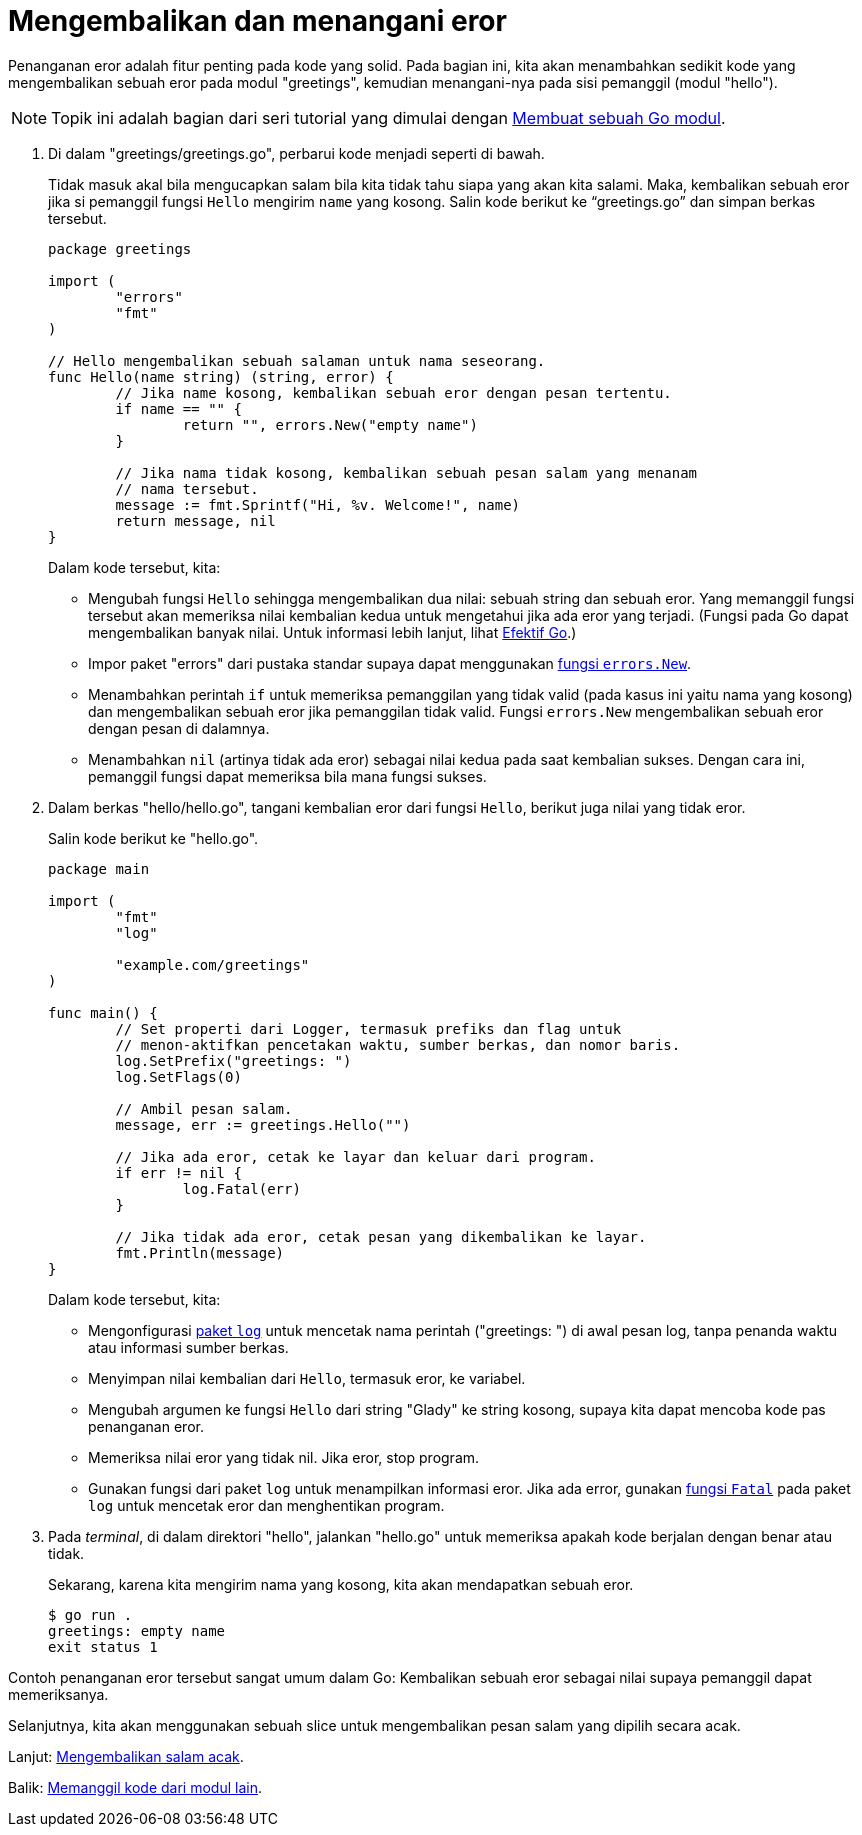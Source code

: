 = Mengembalikan dan menangani eror
:toc:

Penanganan eror adalah fitur penting pada kode yang solid.
Pada bagian ini, kita akan menambahkan sedikit kode yang mengembalikan sebuah
eror pada modul "greetings", kemudian menangani-nya pada sisi pemanggil (modul
"hello").

NOTE: Topik ini adalah bagian dari seri tutorial yang dimulai dengan
link:/doc/tutorial/create-module/[Membuat sebuah Go modul^].

. Di dalam "greetings/greetings.go", perbarui kode menjadi seperti di bawah.
+
--
Tidak masuk akal bila mengucapkan salam bila kita tidak tahu siapa yang akan
kita salami.
Maka, kembalikan sebuah eror jika si pemanggil fungsi `Hello` mengirim `name`
yang kosong.
Salin kode berikut ke "`greetings.go`" dan simpan berkas tersebut.

----
package greetings

import (
	"errors"
	"fmt"
)

// Hello mengembalikan sebuah salaman untuk nama seseorang.
func Hello(name string) (string, error) {
	// Jika name kosong, kembalikan sebuah eror dengan pesan tertentu.
	if name == "" {
		return "", errors.New("empty name")
	}

	// Jika nama tidak kosong, kembalikan sebuah pesan salam yang menanam
	// nama tersebut.
	message := fmt.Sprintf("Hi, %v. Welcome!", name)
	return message, nil
}
----

Dalam kode tersebut, kita:

* Mengubah fungsi `Hello` sehingga mengembalikan dua nilai: sebuah string dan
  sebuah eror.
  Yang memanggil fungsi tersebut akan memeriksa nilai kembalian kedua untuk
  mengetahui jika ada eror yang terjadi.
  (Fungsi pada Go dapat mengembalikan banyak nilai.
  Untuk informasi lebih lanjut, lihat
  link:/doc/effective_go.html#multiple-returns[Efektif Go^].)
* Impor paket "errors" dari pustaka standar supaya dapat menggunakan
  https://pkg.go.dev/errors/#example-New[fungsi `errors.New`^].
* Menambahkan perintah `if` untuk memeriksa pemanggilan yang tidak valid (pada
  kasus ini yaitu nama yang kosong) dan mengembalikan sebuah eror jika
  pemanggilan tidak valid.
  Fungsi `errors.New` mengembalikan sebuah eror dengan pesan di dalamnya.
* Menambahkan `nil` (artinya tidak ada eror) sebagai nilai kedua pada saat
  kembalian sukses.
  Dengan cara ini, pemanggil fungsi dapat memeriksa bila mana fungsi sukses.
--

. Dalam berkas "hello/hello.go", tangani kembalian eror dari fungsi `Hello`,
  berikut juga nilai yang tidak eror.
+
--
Salin kode berikut ke "hello.go".

----
package main

import (
	"fmt"
	"log"

	"example.com/greetings"
)

func main() {
	// Set properti dari Logger, termasuk prefiks dan flag untuk
	// menon-aktifkan pencetakan waktu, sumber berkas, dan nomor baris.
	log.SetPrefix("greetings: ")
	log.SetFlags(0)

	// Ambil pesan salam.
	message, err := greetings.Hello("")

	// Jika ada eror, cetak ke layar dan keluar dari program.
	if err != nil {
		log.Fatal(err)
	}

	// Jika tidak ada eror, cetak pesan yang dikembalikan ke layar.
	fmt.Println(message)
}
----

Dalam kode tersebut, kita:

* Mengonfigurasi
  https://pkg.go.dev/log/[paket `log`^] untuk mencetak nama perintah
  ("greetings: ") di awal pesan log, tanpa penanda waktu atau informasi sumber
  berkas.
* Menyimpan nilai kembalian dari `Hello`, termasuk eror, ke variabel.
* Mengubah argumen ke fungsi `Hello` dari string "Glady" ke string kosong,
  supaya kita dapat mencoba kode pas penanganan eror.
* Memeriksa nilai eror yang tidak nil.
  Jika eror, stop program.
* Gunakan fungsi dari paket `log` untuk menampilkan informasi eror.
  Jika ada error, gunakan
  https://pkg.go.dev/log?tab=doc#Fatal[fungsi `Fatal`^] pada paket `log` untuk
  mencetak eror dan menghentikan program.
--

. Pada _terminal_, di dalam direktori "hello", jalankan "hello.go" untuk
  memeriksa apakah kode berjalan dengan benar atau tidak.
+
--
Sekarang, karena kita mengirim nama yang kosong, kita akan mendapatkan sebuah
eror.

----
$ go run .
greetings: empty name
exit status 1
----
--

Contoh penanganan eror tersebut sangat umum dalam Go: Kembalikan sebuah eror
sebagai nilai supaya pemanggil dapat memeriksanya.

Selanjutnya, kita akan menggunakan sebuah slice untuk mengembalikan pesan
salam yang dipilih secara acak.

Lanjut: link:/doc/tutorial/random-greeting/[Mengembalikan salam acak].

Balik: link:/doc/tutorial/call-module-code/[Memanggil kode dari modul lain].

